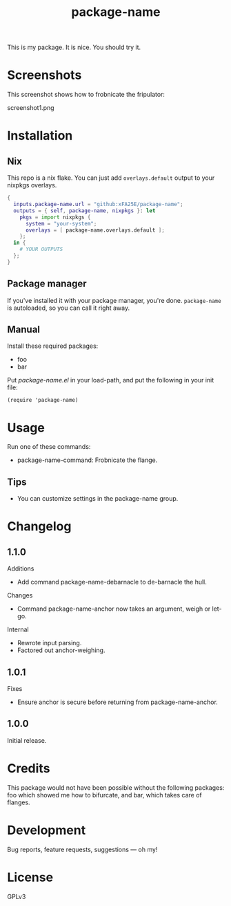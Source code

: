 #+TITLE: package-name

This is my package.  It is nice.  You should try it.

* Screenshots
This screenshot shows how to frobnicate the fripulator:

screenshot1.png

* Installation
** Nix
This repo is a nix flake.  You can just add ~overlays.default~ output to your
nixpkgs overlays.

#+begin_src nix
{
  inputs.package-name.url = "github:xFA25E/package-name";
  outputs = { self, package-name, nixpkgs }: let
    pkgs = import nixpkgs {
      system = "your-system";
      overlays = [ package-name.overlays.default ];
    };
  in {
    # YOUR OUTPUTS
  };
}
#+end_src

** Package manager
If you've installed it with your package manager, you're done.  ~package-name~
is autoloaded, so you can call it right away.

** Manual
Install these required packages:

+ foo
+ bar

Put /package-name.el/ in your load-path, and put the following in your init
file:

#+BEGIN_SRC elisp
(require 'package-name)
#+END_SRC

* Usage
Run one of these commands:

+ package-name-command: Frobnicate the flange.

** Tips
+ You can customize settings in the package-name group.

* Changelog
** 1.1.0
Additions
+  Add command package-name-debarnacle to de-barnacle the hull.

Changes
+ Command package-name-anchor now takes an argument, weigh or let-go.

Internal
+  Rewrote input parsing.
+  Factored out anchor-weighing.

** 1.0.1
Fixes
+  Ensure anchor is secure before returning from package-name-anchor.

** 1.0.0
Initial release.

* Credits
This package would not have been possible without the following packages: foo which showed me how to bifurcate, and bar, which takes care of flanges.

* Development
Bug reports, feature requests, suggestions — oh my!

* License
GPLv3
